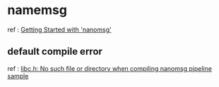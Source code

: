 
* namemsg
  
  ref : [[http://tim.dysinger.net/posts/2013-09-16-getting-started-with-nanomsg.html][Getting Started with 'nanomsg']]

** default compile error

   ref : [[http://stackoverflow.com/questions/21768542/libc-h-no-such-file-or-directory-when-compiling-nanomsg-pipeline-sample][libc.h: No such file or directory when compiling nanomsg pipeline sample]]
